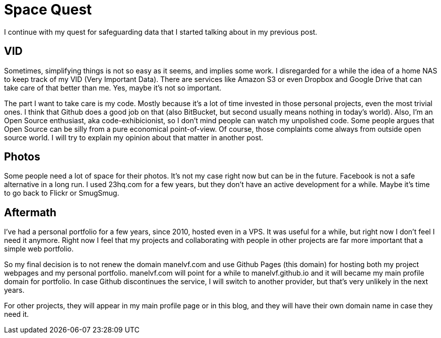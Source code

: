 # Space Quest

I continue with my quest for safeguarding data that I started talking about in my previous post.

## VID

Sometimes, simplifying things is not so easy as it seems, and implies some work. I disregarded for a while the idea of a home NAS to keep track of my VID (Very Important Data). There are services like Amazon S3 or even Dropbox and Google Drive that can take care of that better than me. Yes, maybe it's not so important.

The part I want to take care is my code. Mostly because it's a lot of time invested in those personal projects, even the most trivial ones. I think that Github does a good job on that (also BitBucket, but second usually means nothing in today's world). Also, I'm an Open Source enthusiast, aka code-exhibicionist, so I don't mind people can watch my unpolished code. Some people argues that Open Source can be silly from a pure economical point-of-view. Of course, those complaints come always from outside open source world. I will try to explain my opinion about that matter in another post.

## Photos

Some people need a lot of space for their photos. It's not my case right now but can be in the future. Facebook is not a safe alternative in a long run. I used 23hq.com for a few years, but they don't have an active development for a while. Maybe it's time to go back to Flickr or SmugSmug.

## Aftermath

I've had a personal portfolio for a few years, since 2010, hosted even in a VPS. It was useful for a while, but right now I don't feel I need it anymore. Right now I feel that my projects and collaborating with people in other projects are far more important that a simple web portfolio.

So my final decision is to not renew the domain manelvf.com and use Github Pages (this domain) for hosting both my project webpages and my personal portfolio. manelvf.com will point for a while to manelvf.github.io and it will became my main profile domain for portfolio. In case Github discontinues the service, I will switch to another provider, but that's very unlikely in the next years.

For other projects, they will appear in my main profile page or in this blog, and they will have their own domain name in case they need it.